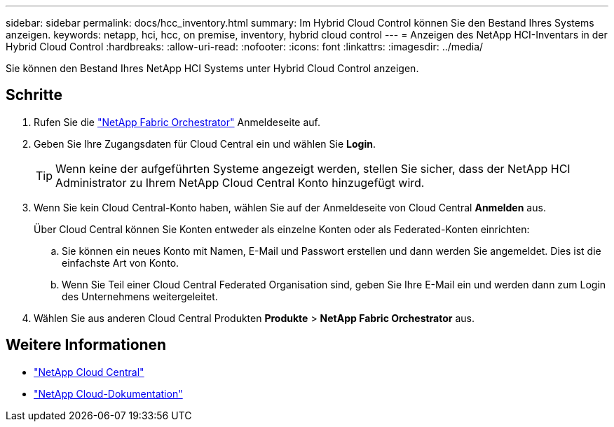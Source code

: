 ---
sidebar: sidebar 
permalink: docs/hcc_inventory.html 
summary: Im Hybrid Cloud Control können Sie den Bestand Ihres Systems anzeigen. 
keywords: netapp, hci, hcc, on premise, inventory, hybrid cloud control 
---
= Anzeigen des NetApp HCI-Inventars in der Hybrid Cloud Control
:hardbreaks:
:allow-uri-read: 
:nofooter: 
:icons: font
:linkattrs: 
:imagesdir: ../media/


[role="lead"]
Sie können den Bestand Ihres NetApp HCI Systems unter Hybrid Cloud Control anzeigen.



== Schritte

. Rufen Sie die https://fabric.netapp.io["NetApp Fabric Orchestrator"^] Anmeldeseite auf.
. Geben Sie Ihre Zugangsdaten für Cloud Central ein und wählen Sie *Login*.
+

TIP: Wenn keine der aufgeführten Systeme angezeigt werden, stellen Sie sicher, dass der NetApp HCI Administrator zu Ihrem NetApp Cloud Central Konto hinzugefügt wird.

. Wenn Sie kein Cloud Central-Konto haben, wählen Sie auf der Anmeldeseite von Cloud Central *Anmelden* aus.
+
Über Cloud Central können Sie Konten entweder als einzelne Konten oder als Federated-Konten einrichten:

+
.. Sie können ein neues Konto mit Namen, E-Mail und Passwort erstellen und dann werden Sie angemeldet. Dies ist die einfachste Art von Konto.
.. Wenn Sie Teil einer Cloud Central Federated Organisation sind, geben Sie Ihre E-Mail ein und werden dann zum Login des Unternehmens weitergeleitet.


. Wählen Sie aus anderen Cloud Central Produkten *Produkte* > *NetApp Fabric Orchestrator* aus.


[discrete]
== Weitere Informationen

* https://cloud.netapp.com/home["NetApp Cloud Central"^]
* https://docs.netapp.com/us-en/cloud/["NetApp Cloud-Dokumentation"^]

